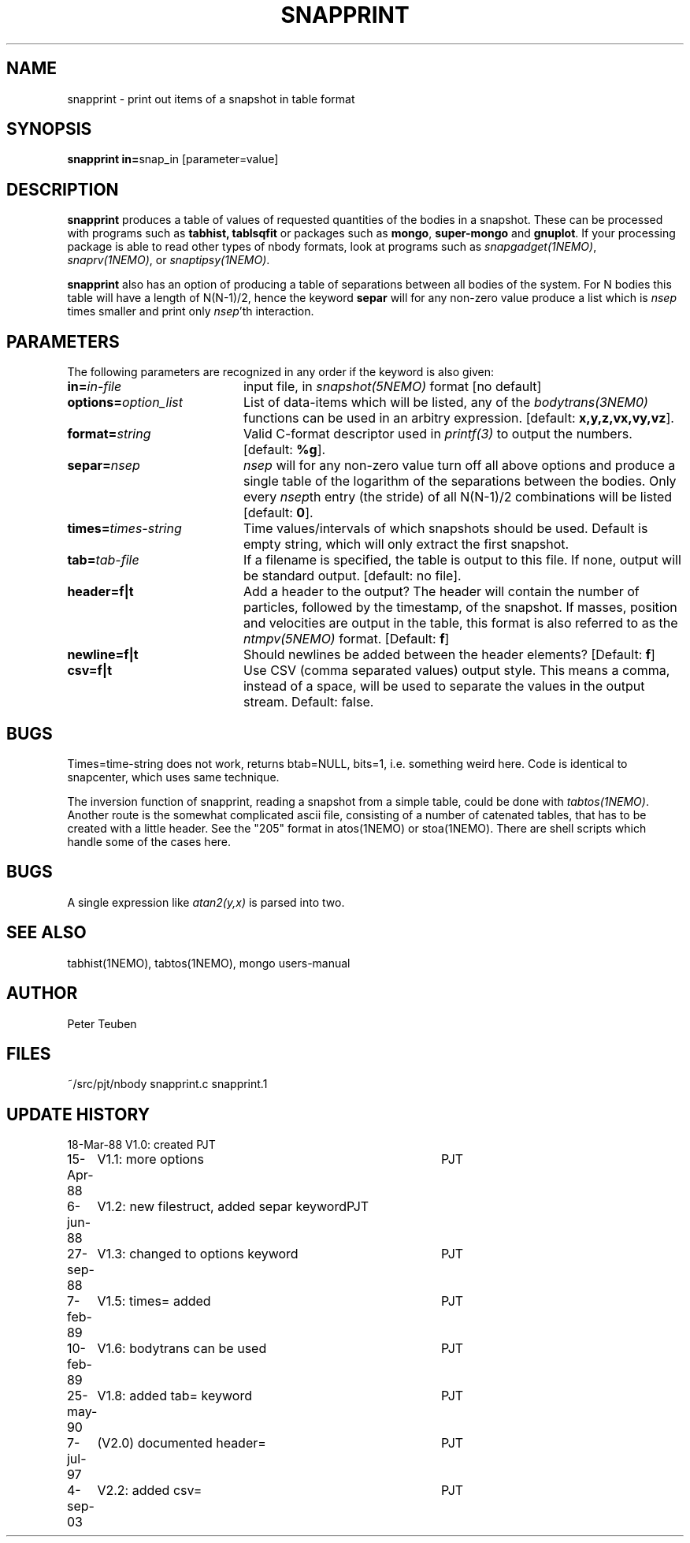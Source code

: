 .TH SNAPPRINT 1NEMO "8 June 2005"
.SH NAME
snapprint \- print out items of a snapshot in table format
.SH SYNOPSIS
.PP
\fBsnapprint in=\fPsnap_in  [parameter=value]
.SH DESCRIPTION
\fBsnapprint\fP produces a table of values of requested quantities
of the bodies in a snapshot. These can be processed with programs
such as \fBtabhist, tablsqfit\fP or packages such as \fBmongo\fP,
\fBsuper-mongo\fP and \fBgnuplot\fP. If your processing package
is able to read other types of nbody formats, look at programs
such as \fIsnapgadget(1NEMO)\fP, \fIsnaprv(1NEMO)\fP, or 
\fIsnaptipsy(1NEMO)\fP.
.PP
\fBsnapprint\fP also has an option of producing a table of separations
between all bodies of the system. For N bodies this table will have
a length of N(N-1)/2, hence the keyword \fBsepar\fP will for any non-zero
value produce a list which is \fInsep\fP times smaller and print only
\fInsep\fP'th interaction.
.SH PARAMETERS
The following parameters are recognized in any order if the keyword is also
given:
.TP 20
\fBin=\fIin-file\fP
input file, in \fIsnapshot(5NEMO)\fP format [no default]
.TP
\fBoptions=\fIoption_list\fP
List of data-items which will be listed, any of the \fIbodytrans(3NEM0)\fP
functions can be used in an arbitry expression.
[default: \fBx,y,z,vx,vy,vz\fP].
.TP
\fBformat=\fIstring\fP
Valid C-format descriptor used in \fIprintf(3)\fP to output
the numbers. 
[default: \fB%g\fP].
.TP
\fBsepar=\fInsep\fP
\fInsep\fP will for any non-zero value turn off all above options
and produce a single table of the logarithm of the separations
between the bodies. Only every \fInsep\fPth entry (the stride) of all
N(N-1)/2 combinations will be listed [default: \fB0\fP].
.TP
\fBtimes=\fItimes-string\fP
Time values/intervals of which snapshots should be used. Default is
empty string, which will only extract the first snapshot.
.TP
\fBtab=\fItab-file\fP
If a filename is specified, the table is output to this file. If none,
output will be standard output. [default: no file].
.TP
\fBheader=f|t\fP
Add a header to the output? The header will contain the number of particles,
followed by the timestamp, of the snapshot. If masses, position and velocities
are output in the table, this format is also referred to
as the \fIntmpv(5NEMO)\fP format.
[Default: \fBf\fP]
.TP
\fBnewline=f|t\fP
Should newlines be added between the header elements?
[Default: \fBf\fP]
.TP
\fBcsv=f|t\fP
Use CSV (comma separated values) output style. This means a comma, instead of
a space, will be used to separate the values in the output stream.
Default: false.
.SH BUGS
Times=time-string does not work, returns btab=NULL, bits=1, i.e.
something weird here. Code is identical to snapcenter, which uses same
technique.
.PP
The inversion function of snapprint, reading a snapshot from a simple
table, could be done with \fItabtos(1NEMO)\fP. Another
route is the somewhat complicated ascii file, 
consisting of a number of catenated tables, that has to be created with 
a little header. See the "205" format in atos(1NEMO) or stoa(1NEMO).
There are shell scripts which handle some of the cases here.
.SH BUGS
A single expression like \fIatan2(y,x)\fP is parsed into two.
.SH SEE ALSO
tabhist(1NEMO), tabtos(1NEMO), mongo users-manual
.SH AUTHOR
Peter Teuben
.SH FILES
.nf
.ta +3.0i
~/src/pjt/nbody     snapprint.c snapprint.1
.fi
.SH "UPDATE HISTORY"
.nf
.ta +1.0i +4.0i
18-Mar-88	V1.0: created          	PJT
15-Apr-88	V1.1: more options	PJT
6-jun-88	V1.2: new filestruct, added separ keyword	PJT
27-sep-88	V1.3: changed to options keyword	PJT
7-feb-89	V1.5: times= added	PJT
10-feb-89	V1.6: bodytrans can be used 	PJT
25-may-90	V1.8: added tab= keyword	PJT
7-jul-97	(V2.0) documented header=	PJT
4-sep-03	V2.2: added csv=	PJT
.fi

